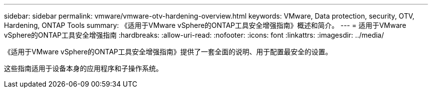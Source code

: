 ---
sidebar: sidebar 
permalink: vmware/vmware-otv-hardening-overview.html 
keywords: VMware, Data protection, security, OTV, Hardening, ONTAP Tools 
summary: 《适用于VMware vSphere的ONTAP工具安全增强指南》概述和简介。 
---
= 适用于VMware vSphere的ONTAP工具安全增强指南
:hardbreaks:
:allow-uri-read: 
:nofooter: 
:icons: font
:linkattrs: 
:imagesdir: ../media/


[role="lead"]
《适用于VMware vSphere的ONTAP工具安全增强指南》提供了一套全面的说明、用于配置最安全的设置。

这些指南适用于设备本身的应用程序和子操作系统。
